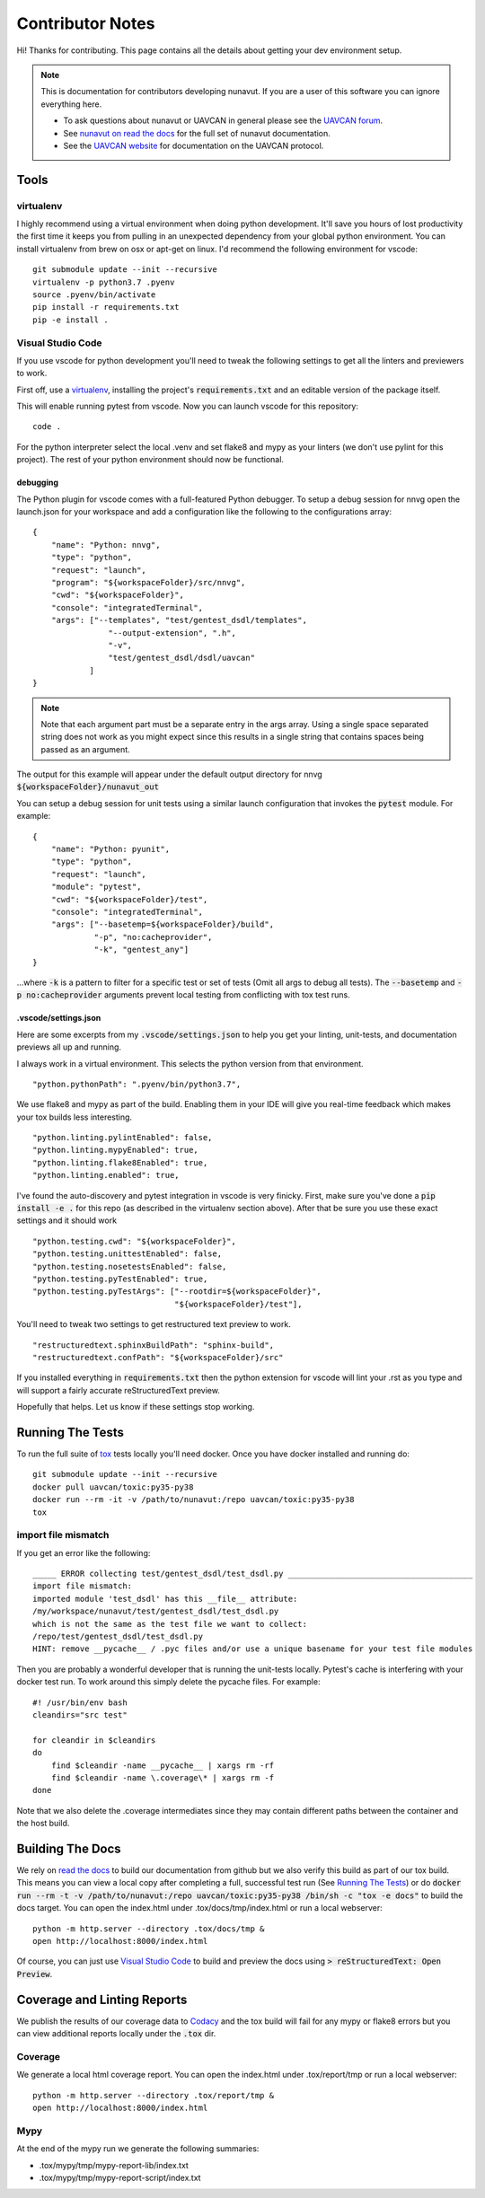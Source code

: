 #####################
Contributor Notes
#####################

Hi! Thanks for contributing. This page contains all the details about getting
your dev environment setup.

.. note::

    This is documentation for contributors developing nunavut. If you are
    a user of this software you can ignore everything here.

    - To ask questions about nunavut or UAVCAN in general please see the `UAVCAN forum`_.
    - See `nunavut on read the docs`_ for the full set of nunavut documentation.
    - See the `UAVCAN website`_ for documentation on the UAVCAN protocol.

************************************************
Tools
************************************************

virtualenv
================================================

I highly recommend using a virtual environment when doing python development. It'll save you hours
of lost productivity the first time it keeps you from pulling in an unexpected dependency from your
global python environment. You can install virtualenv from brew on osx or apt-get on linux. I'd
recommend the following environment for vscode::

    git submodule update --init --recursive
    virtualenv -p python3.7 .pyenv
    source .pyenv/bin/activate
    pip install -r requirements.txt
    pip -e install .


Visual Studio Code
================================================

If you use vscode for python development you'll need to tweak the following settings to get all the
linters and previewers to work.

First off, use a `virtualenv`_, installing the project's :code:`requirements.txt` and an editable
version of the package itself.

This will enable running pytest from vscode. Now you can launch vscode for this repository::

    code .

For the python interpreter select the local .venv and set flake8 and mypy as your linters (we don't
use pylint for this project). The rest of your python environment should now be functional.


debugging
------------------------------------------------

The Python plugin for vscode comes with a full-featured Python debugger. To setup a debug session
for nnvg open the launch.json for your workspace and add a configuration like the following
to the configurations array::

    {
        "name": "Python: nnvg",
        "type": "python",
        "request": "launch",
        "program": "${workspaceFolder}/src/nnvg",
        "cwd": "${workspaceFolder}",
        "console": "integratedTerminal",
        "args": ["--templates", "test/gentest_dsdl/templates",
                    "--output-extension", ".h",
                    "-v",
                    "test/gentest_dsdl/dsdl/uavcan"
                ]
    }

.. note ::

    Note that each argument part must be a separate entry in the args array. Using a single space
    separated string does not work as you might expect since this results in a single string that
    contains spaces being passed as an argument.

The output for this example will appear under the default output directory for nnvg
:code:`${workspaceFolder}/nunavut_out`

You can setup a debug session for unit tests using a similar launch configuration that invokes the
:code:`pytest` module. For example::

    {
        "name": "Python: pyunit",
        "type": "python",
        "request": "launch",
        "module": "pytest",
        "cwd": "${workspaceFolder}/test",
        "console": "integratedTerminal",
        "args": ["--basetemp=${workspaceFolder}/build",
                 "-p", "no:cacheprovider",
                 "-k", "gentest_any"]
    }

...where :code:`-k` is a pattern to filter for a specific test or set of tests (Omit all args to
debug all tests). The :code:`--basetemp` and :code:`-p no:cacheprovider` arguments prevent local
testing from conflicting with tox test runs.


.vscode/settings.json
------------------------------------------------

Here are some excerpts from my :code:`.vscode/settings.json` to help you get your linting,
unit-tests, and documentation previews all up and running.

I always work in a virtual environment. This selects the python version from that environment. ::

    "python.pythonPath": ".pyenv/bin/python3.7",

We use flake8 and mypy as part of the build. Enabling them in your IDE will give you real-time
feedback which makes your tox builds less interesting. ::

    "python.linting.pylintEnabled": false,
    "python.linting.mypyEnabled": true,
    "python.linting.flake8Enabled": true,
    "python.linting.enabled": true,

I've found the auto-discovery and pytest integration in vscode is very finicky. First, make sure
you've done a :code:`pip install -e .` for this repo (as described in the virtualenv section above).
After that be sure you use these exact settings and it should work ::

    "python.testing.cwd": "${workspaceFolder}",
    "python.testing.unittestEnabled": false,
    "python.testing.nosetestsEnabled": false,
    "python.testing.pyTestEnabled": true,
    "python.testing.pyTestArgs": ["--rootdir=${workspaceFolder}",
                                  "${workspaceFolder}/test"],


You'll need to tweak two settings to get restructured text preview to work. ::

    "restructuredtext.sphinxBuildPath": "sphinx-build",
    "restructuredtext.confPath": "${workspaceFolder}/src"

If you installed everything in :code:`requirements.txt` then the python extension for vscode
will lint your .rst as you type and will support a fairly accurate reStructuredText preview.

Hopefully that helps. Let us know if these settings stop working.


************************************************
Running The Tests
************************************************

To run the full suite of `tox`_ tests locally you'll need docker. Once you have docker installed
and running do::

    git submodule update --init --recursive
    docker pull uavcan/toxic:py35-py38
    docker run --rm -it -v /path/to/nunavut:/repo uavcan/toxic:py35-py38
    tox

import file mismatch
================================================

If you get an error like the following::

    _____ ERROR collecting test/gentest_dsdl/test_dsdl.py _______________________________________
    import file mismatch:
    imported module 'test_dsdl' has this __file__ attribute:
    /my/workspace/nunavut/test/gentest_dsdl/test_dsdl.py
    which is not the same as the test file we want to collect:
    /repo/test/gentest_dsdl/test_dsdl.py
    HINT: remove __pycache__ / .pyc files and/or use a unique basename for your test file modules


Then you are probably a wonderful developer that is running the unit-tests locally. Pytest's cache
is interfering with your docker test run. To work around this simply delete the pycache files. For
example::

    #! /usr/bin/env bash
    cleandirs="src test"

    for cleandir in $cleandirs
    do
        find $cleandir -name __pycache__ | xargs rm -rf
        find $cleandir -name \.coverage\* | xargs rm -f
    done

Note that we also delete the .coverage intermediates since they may contain different paths between
the container and the host build.

************************************************
Building The Docs
************************************************

We rely on `read the docs`_ to build our documentation from github but we also verify this build
as part of our tox build. This means you can view a local copy after completing a full, successful
test run (See `Running The Tests`_) or do
:code:`docker run --rm -t -v /path/to/nunavut:/repo uavcan/toxic:py35-py38 /bin/sh -c
"tox -e docs"` to build the docs target.
You can open the index.html under .tox/docs/tmp/index.html or run a local webserver::

    python -m http.server --directory .tox/docs/tmp &
    open http://localhost:8000/index.html

Of course, you can just use `Visual Studio Code`_ to build and preview the docs using
:code:`> reStructuredText: Open Preview`.

************************************************
Coverage and Linting Reports
************************************************

We publish the results of our coverage data to `Codacy`_ and the tox build will fail for any mypy
or flake8 errors but you can view additional reports locally under the :code:`.tox` dir.

Coverage
================================================

We generate a local html coverage report. You can open the index.html under .tox/report/tmp
or run a local webserver::

    python -m http.server --directory .tox/report/tmp &
    open http://localhost:8000/index.html

Mypy
================================================

At the end of the mypy run we generate the following summaries:

- .tox/mypy/tmp/mypy-report-lib/index.txt
- .tox/mypy/tmp/mypy-report-script/index.txt


.. _`read the docs`: https://readthedocs.org/
.. _`tox`: https://tox.readthedocs.io/en/latest/
.. _`Codacy`: https://app.codacy.com/project/UAVCAN/nunavut/dashboard
.. _`UAVCAN website`: http://uavcan.org
.. _`UAVCAN forum`: https://forum.uavcan.org
.. _`nunavut on read the docs`: https://nunavut.readthedocs.io/en/latest/index.html
